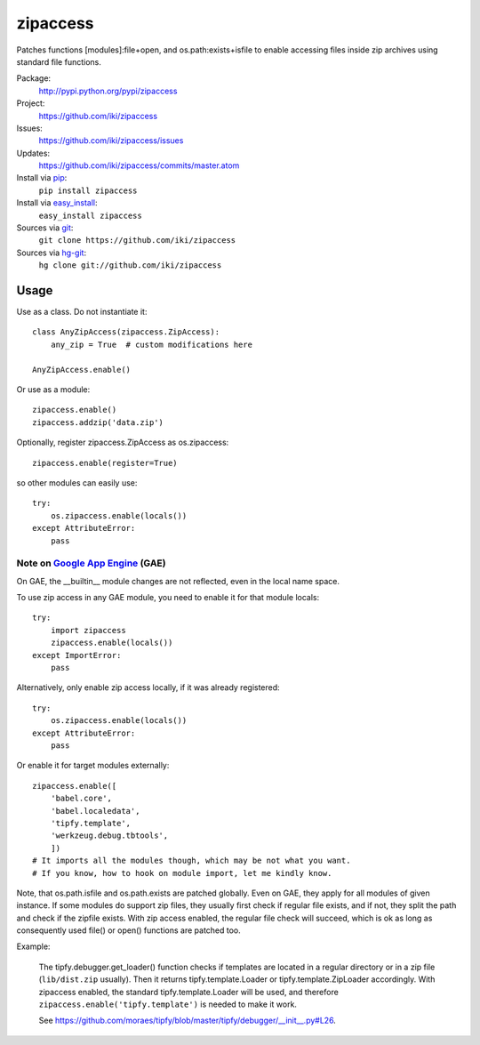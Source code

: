 zipaccess
=========

Patches functions [modules]:file+open, and os.path:exists+isfile
to enable accessing files inside zip archives using standard file functions.

Package:
  http://pypi.python.org/pypi/zipaccess
Project:
  https://github.com/iki/zipaccess
Issues:
  https://github.com/iki/zipaccess/issues
Updates:
  https://github.com/iki/zipaccess/commits/master.atom
Install via `pip <http://www.pip-installer.org>`_:
  ``pip install zipaccess``
Install via `easy_install <http://peak.telecommunity.com/DevCenter/EasyInstall>`_:
  ``easy_install zipaccess``
Sources via `git <http://git-scm.com/>`_:
  ``git clone https://github.com/iki/zipaccess``
Sources via `hg-git <https://github.com/schacon/hg-git>`_:
  ``hg clone git://github.com/iki/zipaccess``


Usage
-----

Use as a class. Do not instantiate it::

    class AnyZipAccess(zipaccess.ZipAccess):
        any_zip = True  # custom modifications here

    AnyZipAccess.enable()

Or use as a module::

    zipaccess.enable()
    zipaccess.addzip('data.zip')

Optionally, register zipaccess.ZipAccess as os.zipaccess::

    zipaccess.enable(register=True)

so other modules can easily use::

    try:
        os.zipaccess.enable(locals())
    except AttributeError:
        pass


Note on `Google App Engine <http://code.google.com/appengine>`_ (GAE)
~~~~~~~~~~~~~~~~~~~~~~~~~~~~~~~~~~~~~~~~~~~~~~~~~~~~~~~~~~~~~~~~~~~~~

On GAE, the __builtin__ module changes are not reflected, even in the local name space.

To use zip access in any GAE module, you need to enable it for that module locals::

    try:
        import zipaccess
        zipaccess.enable(locals())
    except ImportError:
        pass

Alternatively, only enable zip access locally, if it was already registered::

    try:
        os.zipaccess.enable(locals())
    except AttributeError:
        pass

Or enable it for target modules externally::

    zipaccess.enable([
        'babel.core',
        'babel.localedata',
        'tipfy.template',
        'werkzeug.debug.tbtools',
        ])
    # It imports all the modules though, which may be not what you want.
    # If you know, how to hook on module import, let me kindly know.

Note, that os.path.isfile and os.path.exists are patched globally. Even on GAE,
they apply for all modules of given instance. If some modules do support
zip files, they usually first check if regular file exists, and if not, they
split the path and check if the zipfile exists.
With zip access enabled, the regular file check will succeed, which is ok
as long as consequently used file() or open() functions are patched too.

Example:

    The tipfy.debugger.get_loader() function checks if templates are located
    in a regular directory or in a zip file (``lib/dist.zip`` usually).
    Then it returns tipfy.template.Loader or tipfy.template.ZipLoader accordingly.
    With zipaccess enabled, the standard tipfy.template.Loader will be used,
    and therefore ``zipaccess.enable('tipfy.template')`` is needed to make it work.

    See https://github.com/moraes/tipfy/blob/master/tipfy/debugger/__init__.py#L26.
